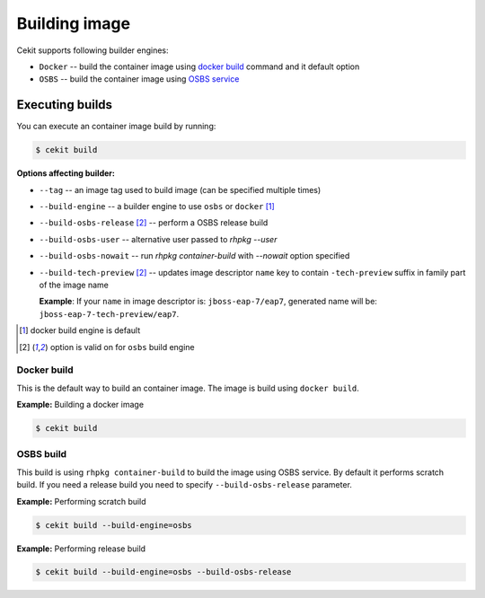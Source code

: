 Building image
================

Cekit supports following builder engines:

* ``Docker`` -- build the container image using `docker build <https://docs.docker.com/engine/reference/commandline/build/>`_ command and it default option
* ``OSBS`` -- build the container image using `OSBS service <https://osbs.readthedocs.io>`_

Executing builds
-----------------

You can execute an container image build by running:

.. code:: bash

	  $ cekit build

**Options affecting builder:**

* ``--tag`` -- an image tag used to build image (can be specified multiple times)
* ``--build-engine`` -- a builder engine to use ``osbs`` or ``docker`` [#f1]_
* ``--build-osbs-release`` [#f2]_ -- perform a OSBS release build
* ``--build-osbs-user`` -- alternative user passed to `rhpkg --user`
* ``--build-osbs-nowait`` -- run `rhpkg container-build` with `--nowait` option specified
* ``--build-tech-preview`` [#f2]_ -- updates image descriptor ``name`` key to contain ``-tech-preview`` suffix in family part of the image name
  
  **Example**: If your ``name`` in image descriptor is: ``jboss-eap-7/eap7``, generated name will be: ``jboss-eap-7-tech-preview/eap7``.

.. [#f1] docker build engine is default
.. [#f2] option is valid on for ``osbs`` build engine

Docker build
^^^^^^^^^^^^^^^^

This is the default way to build an container image. The image is build using ``docker build``.

**Example:** Building a docker image

.. code:: bash

	  $ cekit build


OSBS build
^^^^^^^^^^^^^^^

This build is using ``rhpkg container-build`` to build the image using OSBS service. By default
it performs scratch build. If you need a release build you need to specify ``--build-osbs-release`` parameter.

**Example:** Performing scratch build

.. code:: bash

	  $ cekit build --build-engine=osbs


**Example:** Performing release build

.. code:: bash

	  $ cekit build --build-engine=osbs --build-osbs-release
